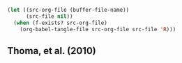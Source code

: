 #+BEGIN_SRC emacs-lisp :results none
  (let ((src-org-file (buffer-file-name))
        (src-file nil))
    (when (f-exists? src-org-file)
      (org-babel-tangle-file src-org-file src-file 'R)))
#+END_SRC
** Thoma, et al. (2010)
